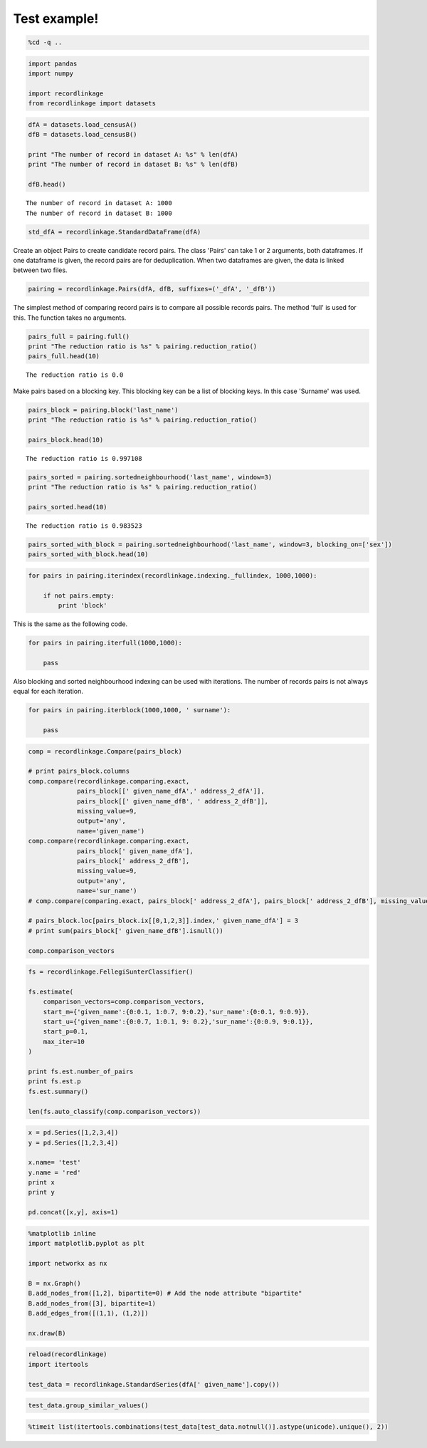 
Test example!
=============


.. code:: python

    %cd -q ..

.. code:: python

    import pandas
    import numpy
    
    import recordlinkage
    from recordlinkage import datasets

.. code:: python

    dfA = datasets.load_censusA()
    dfB = datasets.load_censusB()
    
    print "The number of record in dataset A: %s" % len(dfA)
    print "The number of record in dataset B: %s" % len(dfB)
    
    dfB.head()


.. parsed-literal::

    The number of record in dataset A: 1000
    The number of record in dataset B: 1000




.. raw:: html

    <div>
    <table border="1" class="dataframe">
      <thead>
        <tr style="text-align: right;">
          <th></th>
          <th>birthdate</th>
          <th>city</th>
          <th>email</th>
          <th>entity_id</th>
          <th>first_name</th>
          <th>job</th>
          <th>last_name</th>
          <th>phone_number</th>
          <th>postcode</th>
          <th>sex</th>
          <th>street_address</th>
        </tr>
        <tr>
          <th>record_id</th>
          <th></th>
          <th></th>
          <th></th>
          <th></th>
          <th></th>
          <th></th>
          <th></th>
          <th></th>
          <th></th>
          <th></th>
          <th></th>
        </tr>
      </thead>
      <tbody>
        <tr>
          <th>1000000</th>
          <td>1970-05-17</td>
          <td>New Alphons</td>
          <td>bahringer.kaia@hotmail.com</td>
          <td>77</td>
          <td>Mindy</td>
          <td>Engineer, broadcasting (operations)</td>
          <td>NaN</td>
          <td>(216)197-1192</td>
          <td>65643-0681</td>
          <td>F</td>
          <td>9705 Coletta Crossing Apt. 109</td>
        </tr>
        <tr>
          <th>1000001</th>
          <td>1989-06-27</td>
          <td>South Shavon</td>
          <td>stoltenberg.mazie@hotmail.com</td>
          <td>662</td>
          <td>Shawna</td>
          <td>IT technical support officer</td>
          <td>Blanda</td>
          <td>637.010.1504</td>
          <td>94928-6143</td>
          <td>F</td>
          <td>9098 Dorathea Knoll</td>
        </tr>
        <tr>
          <th>1000002</th>
          <td>1972-06-16</td>
          <td>North Elinoreshire</td>
          <td>lyn.damore@yahoo.com</td>
          <td>638</td>
          <td>Alexa</td>
          <td>Armed forces training and education officer</td>
          <td>Lebsack</td>
          <td>123.170.2312x9612</td>
          <td>87228-7861</td>
          <td>F</td>
          <td>6681 Hessel River</td>
        </tr>
        <tr>
          <th>1000003</th>
          <td>1989-05-25</td>
          <td>Lake Elbertaland</td>
          <td>elinor.hane@hotmail.com</td>
          <td>207</td>
          <td>Linnie</td>
          <td>Civil engineer, contracting</td>
          <td>O'Hara</td>
          <td>NaN</td>
          <td>57146</td>
          <td>M</td>
          <td>9252 Lesley Mountain</td>
        </tr>
        <tr>
          <th>1000004</th>
          <td>1994-10-18</td>
          <td>Kuvalismouth</td>
          <td>joelle63@gmail.com</td>
          <td>295</td>
          <td>Wava</td>
          <td>Teacher, special educational needs</td>
          <td>Cassin</td>
          <td>06871533331</td>
          <td>09199-7265</td>
          <td>F</td>
          <td>0122 Kadin Flat Apt. 785</td>
        </tr>
      </tbody>
    </table>
    </div>



.. code:: python

    std_dfA = recordlinkage.StandardDataFrame(dfA)

Create an object Pairs to create candidate record pairs. The class
'Pairs' can take 1 or 2 arguments, both dataframes. If one dataframe is
given, the record pairs are for deduplication. When two dataframes are
given, the data is linked between two files.

.. code:: python

    pairing = recordlinkage.Pairs(dfA, dfB, suffixes=('_dfA', '_dfB'))

The simplest method of comparing record pairs is to compare all possible
records pairs. The method 'full' is used for this. The function takes no
arguments.

.. code:: python

    pairs_full = pairing.full()
    print "The reduction ratio is %s" % pairing.reduction_ratio()
    pairs_full.head(10)


.. parsed-literal::

    The reduction ratio is 0.0




.. raw:: html

    <div>
    <table border="1" class="dataframe">
      <thead>
        <tr style="text-align: right;">
          <th></th>
          <th></th>
          <th>birthdate_dfA</th>
          <th>city_dfA</th>
          <th>email_dfA</th>
          <th>first_name_dfA</th>
          <th>job_dfA</th>
          <th>last_name_dfA</th>
          <th>phone_number_dfA</th>
          <th>postcode_dfA</th>
          <th>sex_dfA</th>
          <th>street_address_dfA</th>
          <th>...</th>
          <th>city_dfB</th>
          <th>email_dfB</th>
          <th>entity_id_dfB</th>
          <th>first_name_dfB</th>
          <th>job_dfB</th>
          <th>last_name_dfB</th>
          <th>phone_number_dfB</th>
          <th>postcode_dfB</th>
          <th>sex_dfB</th>
          <th>street_address_dfB</th>
        </tr>
        <tr>
          <th>index_dfA</th>
          <th>index_dfB</th>
          <th></th>
          <th></th>
          <th></th>
          <th></th>
          <th></th>
          <th></th>
          <th></th>
          <th></th>
          <th></th>
          <th></th>
          <th></th>
          <th></th>
          <th></th>
          <th></th>
          <th></th>
          <th></th>
          <th></th>
          <th></th>
          <th></th>
          <th></th>
          <th></th>
        </tr>
      </thead>
      <tbody>
        <tr>
          <th rowspan="10" valign="top">1000000</th>
          <th>1000000</th>
          <td>1975-05-18</td>
          <td>Champlinville</td>
          <td>hakeem.vonrueden@gmail.com</td>
          <td>Marchello</td>
          <td>Private music teacher</td>
          <td>Prosacco</td>
          <td>1-002-603-2082x8411</td>
          <td>06419-6160</td>
          <td>M</td>
          <td>4937 Jerimy Knolls</td>
          <td>...</td>
          <td>New Alphons</td>
          <td>bahringer.kaia@hotmail.com</td>
          <td>77</td>
          <td>Mindy</td>
          <td>Engineer, broadcasting (operations)</td>
          <td>NaN</td>
          <td>(216)197-1192</td>
          <td>65643-0681</td>
          <td>F</td>
          <td>9705 Coletta Crossing Apt. 109</td>
        </tr>
        <tr>
          <th>1000001</th>
          <td>1975-05-18</td>
          <td>Champlinville</td>
          <td>hakeem.vonrueden@gmail.com</td>
          <td>Marchello</td>
          <td>Private music teacher</td>
          <td>Prosacco</td>
          <td>1-002-603-2082x8411</td>
          <td>06419-6160</td>
          <td>M</td>
          <td>4937 Jerimy Knolls</td>
          <td>...</td>
          <td>South Shavon</td>
          <td>stoltenberg.mazie@hotmail.com</td>
          <td>662</td>
          <td>Shawna</td>
          <td>IT technical support officer</td>
          <td>Blanda</td>
          <td>637.010.1504</td>
          <td>94928-6143</td>
          <td>F</td>
          <td>9098 Dorathea Knoll</td>
        </tr>
        <tr>
          <th>1000002</th>
          <td>1975-05-18</td>
          <td>Champlinville</td>
          <td>hakeem.vonrueden@gmail.com</td>
          <td>Marchello</td>
          <td>Private music teacher</td>
          <td>Prosacco</td>
          <td>1-002-603-2082x8411</td>
          <td>06419-6160</td>
          <td>M</td>
          <td>4937 Jerimy Knolls</td>
          <td>...</td>
          <td>North Elinoreshire</td>
          <td>lyn.damore@yahoo.com</td>
          <td>638</td>
          <td>Alexa</td>
          <td>Armed forces training and education officer</td>
          <td>Lebsack</td>
          <td>123.170.2312x9612</td>
          <td>87228-7861</td>
          <td>F</td>
          <td>6681 Hessel River</td>
        </tr>
        <tr>
          <th>1000003</th>
          <td>1975-05-18</td>
          <td>Champlinville</td>
          <td>hakeem.vonrueden@gmail.com</td>
          <td>Marchello</td>
          <td>Private music teacher</td>
          <td>Prosacco</td>
          <td>1-002-603-2082x8411</td>
          <td>06419-6160</td>
          <td>M</td>
          <td>4937 Jerimy Knolls</td>
          <td>...</td>
          <td>Lake Elbertaland</td>
          <td>elinor.hane@hotmail.com</td>
          <td>207</td>
          <td>Linnie</td>
          <td>Civil engineer, contracting</td>
          <td>O'Hara</td>
          <td>NaN</td>
          <td>57146</td>
          <td>M</td>
          <td>9252 Lesley Mountain</td>
        </tr>
        <tr>
          <th>1000004</th>
          <td>1975-05-18</td>
          <td>Champlinville</td>
          <td>hakeem.vonrueden@gmail.com</td>
          <td>Marchello</td>
          <td>Private music teacher</td>
          <td>Prosacco</td>
          <td>1-002-603-2082x8411</td>
          <td>06419-6160</td>
          <td>M</td>
          <td>4937 Jerimy Knolls</td>
          <td>...</td>
          <td>Kuvalismouth</td>
          <td>joelle63@gmail.com</td>
          <td>295</td>
          <td>Wava</td>
          <td>Teacher, special educational needs</td>
          <td>Cassin</td>
          <td>06871533331</td>
          <td>09199-7265</td>
          <td>F</td>
          <td>0122 Kadin Flat Apt. 785</td>
        </tr>
        <tr>
          <th>1000005</th>
          <td>1975-05-18</td>
          <td>Champlinville</td>
          <td>hakeem.vonrueden@gmail.com</td>
          <td>Marchello</td>
          <td>Private music teacher</td>
          <td>Prosacco</td>
          <td>1-002-603-2082x8411</td>
          <td>06419-6160</td>
          <td>M</td>
          <td>4937 Jerimy Knolls</td>
          <td>...</td>
          <td>Port Kandi</td>
          <td>cleon11@gmail.com</td>
          <td>838</td>
          <td>Jerrold</td>
          <td>Estate manager/land agent</td>
          <td>Mraz</td>
          <td>1-952-440-9167x108</td>
          <td>NaN</td>
          <td>M</td>
          <td>829 Tonja Mission Suite 329</td>
        </tr>
        <tr>
          <th>1000006</th>
          <td>1975-05-18</td>
          <td>Champlinville</td>
          <td>hakeem.vonrueden@gmail.com</td>
          <td>Marchello</td>
          <td>Private music teacher</td>
          <td>Prosacco</td>
          <td>1-002-603-2082x8411</td>
          <td>06419-6160</td>
          <td>M</td>
          <td>4937 Jerimy Knolls</td>
          <td>...</td>
          <td>Weimannshire</td>
          <td>kerluke.catherine@yahoo.com</td>
          <td>345</td>
          <td>Permelia</td>
          <td>Health and safety inspector</td>
          <td>Wolff</td>
          <td>(220)786-1831</td>
          <td>86541</td>
          <td>F</td>
          <td>226 Aylin Extension</td>
        </tr>
        <tr>
          <th>1000007</th>
          <td>1975-05-18</td>
          <td>Champlinville</td>
          <td>hakeem.vonrueden@gmail.com</td>
          <td>Marchello</td>
          <td>Private music teacher</td>
          <td>Prosacco</td>
          <td>1-002-603-2082x8411</td>
          <td>06419-6160</td>
          <td>M</td>
          <td>4937 Jerimy Knolls</td>
          <td>...</td>
          <td>Hegmannbury</td>
          <td>muller.shellie@gmail.com</td>
          <td>215</td>
          <td>Claiborne</td>
          <td>NaN</td>
          <td>Bayer</td>
          <td>572.091.8319x9248</td>
          <td>98292-2375</td>
          <td>M</td>
          <td>0109 Alia Avenue Suite 501</td>
        </tr>
        <tr>
          <th>1000008</th>
          <td>1975-05-18</td>
          <td>Champlinville</td>
          <td>hakeem.vonrueden@gmail.com</td>
          <td>Marchello</td>
          <td>Private music teacher</td>
          <td>Prosacco</td>
          <td>1-002-603-2082x8411</td>
          <td>06419-6160</td>
          <td>M</td>
          <td>4937 Jerimy Knolls</td>
          <td>...</td>
          <td>South Pearlineberg</td>
          <td>arch93@yahoo.com</td>
          <td>309</td>
          <td>Billie</td>
          <td>Local government officer</td>
          <td>Mann</td>
          <td>713.657.8963x91709</td>
          <td>15155</td>
          <td>F</td>
          <td>056 Altenwerth Curve</td>
        </tr>
        <tr>
          <th>1000009</th>
          <td>1975-05-18</td>
          <td>Champlinville</td>
          <td>hakeem.vonrueden@gmail.com</td>
          <td>Marchello</td>
          <td>Private music teacher</td>
          <td>Prosacco</td>
          <td>1-002-603-2082x8411</td>
          <td>06419-6160</td>
          <td>M</td>
          <td>4937 Jerimy Knolls</td>
          <td>...</td>
          <td>Elainemouth</td>
          <td>kuhlman.cleo@gmail.com</td>
          <td>446</td>
          <td>Sampson</td>
          <td>Conservation officer, nature</td>
          <td>Trantow</td>
          <td>1-784-370-7883x3350</td>
          <td>11299-7671</td>
          <td>M</td>
          <td>905 Caddie Overpass Suite 932</td>
        </tr>
      </tbody>
    </table>
    <p>10 rows × 22 columns</p>
    </div>



Make pairs based on a blocking key. This blocking key can be a list of
blocking keys. In this case 'Surname' was used.

.. code:: python

    pairs_block = pairing.block('last_name')
    print "The reduction ratio is %s" % pairing.reduction_ratio()
    
    pairs_block.head(10)


.. parsed-literal::

    The reduction ratio is 0.997108




.. raw:: html

    <div>
    <table border="1" class="dataframe">
      <thead>
        <tr style="text-align: right;">
          <th></th>
          <th></th>
          <th>birthdate_dfA</th>
          <th>city_dfA</th>
          <th>email_dfA</th>
          <th>first_name_dfA</th>
          <th>job_dfA</th>
          <th>last_name</th>
          <th>phone_number_dfA</th>
          <th>postcode_dfA</th>
          <th>sex_dfA</th>
          <th>street_address_dfA</th>
          <th>...</th>
          <th>birthdate_dfB</th>
          <th>city_dfB</th>
          <th>email_dfB</th>
          <th>entity_id_dfB</th>
          <th>first_name_dfB</th>
          <th>job_dfB</th>
          <th>phone_number_dfB</th>
          <th>postcode_dfB</th>
          <th>sex_dfB</th>
          <th>street_address_dfB</th>
        </tr>
        <tr>
          <th>index_dfA</th>
          <th>index_dfB</th>
          <th></th>
          <th></th>
          <th></th>
          <th></th>
          <th></th>
          <th></th>
          <th></th>
          <th></th>
          <th></th>
          <th></th>
          <th></th>
          <th></th>
          <th></th>
          <th></th>
          <th></th>
          <th></th>
          <th></th>
          <th></th>
          <th></th>
          <th></th>
          <th></th>
        </tr>
      </thead>
      <tbody>
        <tr>
          <th rowspan="2" valign="top">1000000</th>
          <th>1000349</th>
          <td>1975-05-18</td>
          <td>Champlinville</td>
          <td>hakeem.vonrueden@gmail.com</td>
          <td>Marchello</td>
          <td>Private music teacher</td>
          <td>Prosacco</td>
          <td>1-002-603-2082x8411</td>
          <td>06419-6160</td>
          <td>M</td>
          <td>4937 Jerimy Knolls</td>
          <td>...</td>
          <td>1975-05-18</td>
          <td>Champlinville</td>
          <td>hakeem.vonrueden@gmail.com</td>
          <td>1</td>
          <td>Marchello</td>
          <td>Private music teacher</td>
          <td>1-002-603-2082x8411</td>
          <td>06419-6160</td>
          <td>M</td>
          <td>4937 Jerimy Knolls</td>
        </tr>
        <tr>
          <th>1000868</th>
          <td>1975-05-18</td>
          <td>Champlinville</td>
          <td>hakeem.vonrueden@gmail.com</td>
          <td>Marchello</td>
          <td>Private music teacher</td>
          <td>Prosacco</td>
          <td>1-002-603-2082x8411</td>
          <td>06419-6160</td>
          <td>M</td>
          <td>4937 Jerimy Knolls</td>
          <td>...</td>
          <td>1996-12-18</td>
          <td>East Macktown</td>
          <td>chynna.stanton@gmail.com</td>
          <td>NaN</td>
          <td>Doctor</td>
          <td>Lobbyist</td>
          <td>NaN</td>
          <td>75525</td>
          <td>M</td>
          <td>59390 Dedric Summit</td>
        </tr>
        <tr>
          <th rowspan="2" valign="top">1000727</th>
          <th>1000349</th>
          <td>1991-11-16</td>
          <td>Lake Webbton</td>
          <td>channie47@hotmail.com</td>
          <td>Harlow</td>
          <td>Retail manager</td>
          <td>Prosacco</td>
          <td>713.168.2785</td>
          <td>72901-7555</td>
          <td>M</td>
          <td>642 Schmidt Pike</td>
          <td>...</td>
          <td>1975-05-18</td>
          <td>Champlinville</td>
          <td>hakeem.vonrueden@gmail.com</td>
          <td>1</td>
          <td>Marchello</td>
          <td>Private music teacher</td>
          <td>1-002-603-2082x8411</td>
          <td>06419-6160</td>
          <td>M</td>
          <td>4937 Jerimy Knolls</td>
        </tr>
        <tr>
          <th>1000868</th>
          <td>1991-11-16</td>
          <td>Lake Webbton</td>
          <td>channie47@hotmail.com</td>
          <td>Harlow</td>
          <td>Retail manager</td>
          <td>Prosacco</td>
          <td>713.168.2785</td>
          <td>72901-7555</td>
          <td>M</td>
          <td>642 Schmidt Pike</td>
          <td>...</td>
          <td>1996-12-18</td>
          <td>East Macktown</td>
          <td>chynna.stanton@gmail.com</td>
          <td>NaN</td>
          <td>Doctor</td>
          <td>Lobbyist</td>
          <td>NaN</td>
          <td>75525</td>
          <td>M</td>
          <td>59390 Dedric Summit</td>
        </tr>
        <tr>
          <th rowspan="2" valign="top">1000821</th>
          <th>1000349</th>
          <td>1970-06-05</td>
          <td>Lake Trudie</td>
          <td>gerlach.javonte@gmail.com</td>
          <td>Odelia</td>
          <td>Human resources officer</td>
          <td>Prosacco</td>
          <td>(702)196-7724</td>
          <td>97026</td>
          <td>F</td>
          <td>5913 Crist Wells Suite 335</td>
          <td>...</td>
          <td>1975-05-18</td>
          <td>Champlinville</td>
          <td>hakeem.vonrueden@gmail.com</td>
          <td>1</td>
          <td>Marchello</td>
          <td>Private music teacher</td>
          <td>1-002-603-2082x8411</td>
          <td>06419-6160</td>
          <td>M</td>
          <td>4937 Jerimy Knolls</td>
        </tr>
        <tr>
          <th>1000868</th>
          <td>1970-06-05</td>
          <td>Lake Trudie</td>
          <td>gerlach.javonte@gmail.com</td>
          <td>Odelia</td>
          <td>Human resources officer</td>
          <td>Prosacco</td>
          <td>(702)196-7724</td>
          <td>97026</td>
          <td>F</td>
          <td>5913 Crist Wells Suite 335</td>
          <td>...</td>
          <td>1996-12-18</td>
          <td>East Macktown</td>
          <td>chynna.stanton@gmail.com</td>
          <td>NaN</td>
          <td>Doctor</td>
          <td>Lobbyist</td>
          <td>NaN</td>
          <td>75525</td>
          <td>M</td>
          <td>59390 Dedric Summit</td>
        </tr>
        <tr>
          <th rowspan="4" valign="top">1000001</th>
          <th>1000339</th>
          <td>2000-11-15</td>
          <td>Jewelview</td>
          <td>koch.aditya@gmail.com</td>
          <td>Linna</td>
          <td>Trade union research officer</td>
          <td>Dietrich</td>
          <td>1-300-313-9491</td>
          <td>09014-2947</td>
          <td>F</td>
          <td>93722 Hermina Stream Apt. 244</td>
          <td>...</td>
          <td>1997-09-14</td>
          <td>NaN</td>
          <td>velda.mclaughlin@yahoo.com</td>
          <td>270</td>
          <td>Ferris</td>
          <td>Ambulance person</td>
          <td>NaN</td>
          <td>66416</td>
          <td>M</td>
          <td>0282 Ankunding Highway Apt. 537</td>
        </tr>
        <tr>
          <th>1000534</th>
          <td>2000-11-15</td>
          <td>Jewelview</td>
          <td>koch.aditya@gmail.com</td>
          <td>Linna</td>
          <td>Trade union research officer</td>
          <td>Dietrich</td>
          <td>1-300-313-9491</td>
          <td>09014-2947</td>
          <td>F</td>
          <td>93722 Hermina Stream Apt. 244</td>
          <td>...</td>
          <td>1990-10-25</td>
          <td>New Shaunna</td>
          <td>imanol.jones@gmail.com</td>
          <td>502</td>
          <td>Tuan</td>
          <td>Health and safety inspector</td>
          <td>845-043-5524x475</td>
          <td>49482</td>
          <td>M</td>
          <td>28468 Tiera Knolls Apt. 598</td>
        </tr>
        <tr>
          <th>1000560</th>
          <td>2000-11-15</td>
          <td>Jewelview</td>
          <td>koch.aditya@gmail.com</td>
          <td>Linna</td>
          <td>Trade union research officer</td>
          <td>Dietrich</td>
          <td>1-300-313-9491</td>
          <td>09014-2947</td>
          <td>F</td>
          <td>93722 Hermina Stream Apt. 244</td>
          <td>...</td>
          <td>1984-06-21</td>
          <td>Lucinabury</td>
          <td>xhagenes@hotmail.com</td>
          <td>978</td>
          <td>Dillie</td>
          <td>Passenger transport manager</td>
          <td>NaN</td>
          <td>NaN</td>
          <td>F</td>
          <td>23681 Dorthey Springs Apt. 675</td>
        </tr>
        <tr>
          <th>1000849</th>
          <td>2000-11-15</td>
          <td>Jewelview</td>
          <td>koch.aditya@gmail.com</td>
          <td>Linna</td>
          <td>Trade union research officer</td>
          <td>Dietrich</td>
          <td>1-300-313-9491</td>
          <td>09014-2947</td>
          <td>F</td>
          <td>93722 Hermina Stream Apt. 244</td>
          <td>...</td>
          <td>1983-12-31</td>
          <td>Lake Floybury</td>
          <td>rashad91@yahoo.com</td>
          <td>NaN</td>
          <td>Levon</td>
          <td>Health visitor</td>
          <td>NaN</td>
          <td>49246</td>
          <td>M</td>
          <td>1270 Lana Flats Suite 842</td>
        </tr>
      </tbody>
    </table>
    <p>10 rows × 21 columns</p>
    </div>



.. code:: python

    pairs_sorted = pairing.sortedneighbourhood('last_name', window=3)
    print "The reduction ratio is %s" % pairing.reduction_ratio()
    
    pairs_sorted.head(10)


.. parsed-literal::

    The reduction ratio is 0.983523




.. raw:: html

    <div>
    <table border="1" class="dataframe">
      <thead>
        <tr style="text-align: right;">
          <th></th>
          <th></th>
          <th>email_dfA</th>
          <th>sex_dfA</th>
          <th>sex_dfB</th>
          <th>phone_number_dfB</th>
          <th>street_address_dfA</th>
          <th>email_dfB</th>
          <th>city_dfA</th>
          <th>birthdate_dfA</th>
          <th>last_name_dfA</th>
          <th>last_name_dfB</th>
          <th>...</th>
          <th>postcode_dfA</th>
          <th>postcode_dfB</th>
          <th>job_dfA</th>
          <th>job_dfB</th>
          <th>city_dfB</th>
          <th>phone_number_dfA</th>
          <th>entity_id_dfB</th>
          <th>street_address_dfB</th>
          <th>first_name_dfA</th>
          <th>first_name_dfB</th>
        </tr>
        <tr>
          <th>index_dfA</th>
          <th>index_dfB</th>
          <th></th>
          <th></th>
          <th></th>
          <th></th>
          <th></th>
          <th></th>
          <th></th>
          <th></th>
          <th></th>
          <th></th>
          <th></th>
          <th></th>
          <th></th>
          <th></th>
          <th></th>
          <th></th>
          <th></th>
          <th></th>
          <th></th>
          <th></th>
          <th></th>
        </tr>
      </thead>
      <tbody>
        <tr>
          <th rowspan="3" valign="top">1000000</th>
          <th>1000051</th>
          <td>hakeem.vonrueden@gmail.com</td>
          <td>M</td>
          <td>F</td>
          <td>668.380.9142</td>
          <td>4937 Jerimy Knolls</td>
          <td>taya47@gmail.com</td>
          <td>Champlinville</td>
          <td>1975-05-18</td>
          <td>Prosacco</td>
          <td>Quitzon</td>
          <td>...</td>
          <td>06419-6160</td>
          <td>46270-5131</td>
          <td>Private music teacher</td>
          <td>Physiological scientist</td>
          <td>Pacochachester</td>
          <td>1-002-603-2082x8411</td>
          <td>571</td>
          <td>NaN</td>
          <td>Marchello</td>
          <td>Cordie</td>
        </tr>
        <tr>
          <th>1000152</th>
          <td>hakeem.vonrueden@gmail.com</td>
          <td>M</td>
          <td>M</td>
          <td>201.528.2199x580</td>
          <td>4937 Jerimy Knolls</td>
          <td>NaN</td>
          <td>Champlinville</td>
          <td>1975-05-18</td>
          <td>Prosacco</td>
          <td>Quitzon</td>
          <td>...</td>
          <td>06419-6160</td>
          <td>00078</td>
          <td>Private music teacher</td>
          <td>Financial planner</td>
          <td>West Mannie</td>
          <td>1-002-603-2082x8411</td>
          <td>678</td>
          <td>75848 Balistreri Mission</td>
          <td>Marchello</td>
          <td>Jeramy</td>
        </tr>
        <tr>
          <th>1000755</th>
          <td>hakeem.vonrueden@gmail.com</td>
          <td>M</td>
          <td>F</td>
          <td>882-056-2000</td>
          <td>4937 Jerimy Knolls</td>
          <td>alena52@gmail.com</td>
          <td>Champlinville</td>
          <td>1975-05-18</td>
          <td>Prosacco</td>
          <td>Quitzon</td>
          <td>...</td>
          <td>06419-6160</td>
          <td>62675-7170</td>
          <td>Private music teacher</td>
          <td>Designer, blown glass/stained glass</td>
          <td>North Phylisland</td>
          <td>1-002-603-2082x8411</td>
          <td>775</td>
          <td>2057 Logan Wells</td>
          <td>Marchello</td>
          <td>Chanelle</td>
        </tr>
        <tr>
          <th rowspan="3" valign="top">1000727</th>
          <th>1000051</th>
          <td>channie47@hotmail.com</td>
          <td>M</td>
          <td>F</td>
          <td>668.380.9142</td>
          <td>642 Schmidt Pike</td>
          <td>taya47@gmail.com</td>
          <td>Lake Webbton</td>
          <td>1991-11-16</td>
          <td>Prosacco</td>
          <td>Quitzon</td>
          <td>...</td>
          <td>72901-7555</td>
          <td>46270-5131</td>
          <td>Retail manager</td>
          <td>Physiological scientist</td>
          <td>Pacochachester</td>
          <td>713.168.2785</td>
          <td>571</td>
          <td>NaN</td>
          <td>Harlow</td>
          <td>Cordie</td>
        </tr>
        <tr>
          <th>1000152</th>
          <td>channie47@hotmail.com</td>
          <td>M</td>
          <td>M</td>
          <td>201.528.2199x580</td>
          <td>642 Schmidt Pike</td>
          <td>NaN</td>
          <td>Lake Webbton</td>
          <td>1991-11-16</td>
          <td>Prosacco</td>
          <td>Quitzon</td>
          <td>...</td>
          <td>72901-7555</td>
          <td>00078</td>
          <td>Retail manager</td>
          <td>Financial planner</td>
          <td>West Mannie</td>
          <td>713.168.2785</td>
          <td>678</td>
          <td>75848 Balistreri Mission</td>
          <td>Harlow</td>
          <td>Jeramy</td>
        </tr>
        <tr>
          <th>1000755</th>
          <td>channie47@hotmail.com</td>
          <td>M</td>
          <td>F</td>
          <td>882-056-2000</td>
          <td>642 Schmidt Pike</td>
          <td>alena52@gmail.com</td>
          <td>Lake Webbton</td>
          <td>1991-11-16</td>
          <td>Prosacco</td>
          <td>Quitzon</td>
          <td>...</td>
          <td>72901-7555</td>
          <td>62675-7170</td>
          <td>Retail manager</td>
          <td>Designer, blown glass/stained glass</td>
          <td>North Phylisland</td>
          <td>713.168.2785</td>
          <td>775</td>
          <td>2057 Logan Wells</td>
          <td>Harlow</td>
          <td>Chanelle</td>
        </tr>
        <tr>
          <th rowspan="3" valign="top">1000821</th>
          <th>1000051</th>
          <td>gerlach.javonte@gmail.com</td>
          <td>F</td>
          <td>F</td>
          <td>668.380.9142</td>
          <td>5913 Crist Wells Suite 335</td>
          <td>taya47@gmail.com</td>
          <td>Lake Trudie</td>
          <td>1970-06-05</td>
          <td>Prosacco</td>
          <td>Quitzon</td>
          <td>...</td>
          <td>97026</td>
          <td>46270-5131</td>
          <td>Human resources officer</td>
          <td>Physiological scientist</td>
          <td>Pacochachester</td>
          <td>(702)196-7724</td>
          <td>571</td>
          <td>NaN</td>
          <td>Odelia</td>
          <td>Cordie</td>
        </tr>
        <tr>
          <th>1000152</th>
          <td>gerlach.javonte@gmail.com</td>
          <td>F</td>
          <td>M</td>
          <td>201.528.2199x580</td>
          <td>5913 Crist Wells Suite 335</td>
          <td>NaN</td>
          <td>Lake Trudie</td>
          <td>1970-06-05</td>
          <td>Prosacco</td>
          <td>Quitzon</td>
          <td>...</td>
          <td>97026</td>
          <td>00078</td>
          <td>Human resources officer</td>
          <td>Financial planner</td>
          <td>West Mannie</td>
          <td>(702)196-7724</td>
          <td>678</td>
          <td>75848 Balistreri Mission</td>
          <td>Odelia</td>
          <td>Jeramy</td>
        </tr>
        <tr>
          <th>1000755</th>
          <td>gerlach.javonte@gmail.com</td>
          <td>F</td>
          <td>F</td>
          <td>882-056-2000</td>
          <td>5913 Crist Wells Suite 335</td>
          <td>alena52@gmail.com</td>
          <td>Lake Trudie</td>
          <td>1970-06-05</td>
          <td>Prosacco</td>
          <td>Quitzon</td>
          <td>...</td>
          <td>97026</td>
          <td>62675-7170</td>
          <td>Human resources officer</td>
          <td>Designer, blown glass/stained glass</td>
          <td>North Phylisland</td>
          <td>(702)196-7724</td>
          <td>775</td>
          <td>2057 Logan Wells</td>
          <td>Odelia</td>
          <td>Chanelle</td>
        </tr>
        <tr>
          <th>1000001</th>
          <th>1000070</th>
          <td>koch.aditya@gmail.com</td>
          <td>F</td>
          <td>F</td>
          <td>242-467-9418</td>
          <td>93722 Hermina Stream Apt. 244</td>
          <td>NaN</td>
          <td>Jewelview</td>
          <td>2000-11-15</td>
          <td>Dietrich</td>
          <td>Doyle</td>
          <td>...</td>
          <td>09014-2947</td>
          <td>61606</td>
          <td>Trade union research officer</td>
          <td>Purchasing manager</td>
          <td>Yostburgh</td>
          <td>1-300-313-9491</td>
          <td>863</td>
          <td>878 Marquardt Point</td>
          <td>Linna</td>
          <td>Tara</td>
        </tr>
      </tbody>
    </table>
    <p>10 rows × 22 columns</p>
    </div>



.. code:: python

    pairs_sorted_with_block = pairing.sortedneighbourhood('last_name', window=3, blocking_on=['sex'])
    pairs_sorted_with_block.head(10)





.. raw:: html

    <div>
    <table border="1" class="dataframe">
      <thead>
        <tr style="text-align: right;">
          <th></th>
          <th></th>
          <th>job_dfA</th>
          <th>email_dfB</th>
          <th>postcode_dfA</th>
          <th>email_dfA</th>
          <th>first_name_dfB</th>
          <th>city_dfA</th>
          <th>street_address_dfB</th>
          <th>sex</th>
          <th>first_name_dfA</th>
          <th>entity_id_dfA</th>
          <th>...</th>
          <th>city_dfB</th>
          <th>birthdate_dfA</th>
          <th>last_name_dfA</th>
          <th>last_name_dfB</th>
          <th>birthdate_dfB</th>
          <th>postcode_dfB</th>
          <th>street_address_dfA</th>
          <th>phone_number_dfA</th>
          <th>entity_id_dfB</th>
          <th>phone_number_dfB</th>
        </tr>
        <tr>
          <th>index_dfA</th>
          <th>index_dfB</th>
          <th></th>
          <th></th>
          <th></th>
          <th></th>
          <th></th>
          <th></th>
          <th></th>
          <th></th>
          <th></th>
          <th></th>
          <th></th>
          <th></th>
          <th></th>
          <th></th>
          <th></th>
          <th></th>
          <th></th>
          <th></th>
          <th></th>
          <th></th>
          <th></th>
        </tr>
      </thead>
      <tbody>
        <tr>
          <th>1000000</th>
          <th>1000152</th>
          <td>Private music teacher</td>
          <td>NaN</td>
          <td>06419-6160</td>
          <td>hakeem.vonrueden@gmail.com</td>
          <td>Jeramy</td>
          <td>Champlinville</td>
          <td>75848 Balistreri Mission</td>
          <td>M</td>
          <td>Marchello</td>
          <td>1</td>
          <td>...</td>
          <td>West Mannie</td>
          <td>1975-05-18</td>
          <td>Prosacco</td>
          <td>Quitzon</td>
          <td>1977-05-19</td>
          <td>00078</td>
          <td>4937 Jerimy Knolls</td>
          <td>1-002-603-2082x8411</td>
          <td>678</td>
          <td>201.528.2199x580</td>
        </tr>
        <tr>
          <th>1000727</th>
          <th>1000152</th>
          <td>Retail manager</td>
          <td>NaN</td>
          <td>72901-7555</td>
          <td>channie47@hotmail.com</td>
          <td>Jeramy</td>
          <td>Lake Webbton</td>
          <td>75848 Balistreri Mission</td>
          <td>M</td>
          <td>Harlow</td>
          <td>728</td>
          <td>...</td>
          <td>West Mannie</td>
          <td>1991-11-16</td>
          <td>Prosacco</td>
          <td>Quitzon</td>
          <td>1977-05-19</td>
          <td>00078</td>
          <td>642 Schmidt Pike</td>
          <td>713.168.2785</td>
          <td>678</td>
          <td>201.528.2199x580</td>
        </tr>
        <tr>
          <th rowspan="2" valign="top">1000001</th>
          <th>1000070</th>
          <td>Trade union research officer</td>
          <td>NaN</td>
          <td>09014-2947</td>
          <td>koch.aditya@gmail.com</td>
          <td>Tara</td>
          <td>Jewelview</td>
          <td>878 Marquardt Point</td>
          <td>F</td>
          <td>Linna</td>
          <td>2</td>
          <td>...</td>
          <td>Yostburgh</td>
          <td>2000-11-15</td>
          <td>Dietrich</td>
          <td>Doyle</td>
          <td>1983-02-21</td>
          <td>61606</td>
          <td>93722 Hermina Stream Apt. 244</td>
          <td>1-300-313-9491</td>
          <td>863</td>
          <td>242-467-9418</td>
        </tr>
        <tr>
          <th>1000906</th>
          <td>Trade union research officer</td>
          <td>hkessler@hotmail.com</td>
          <td>09014-2947</td>
          <td>koch.aditya@gmail.com</td>
          <td>Blanca</td>
          <td>Jewelview</td>
          <td>078 Carry Centers</td>
          <td>F</td>
          <td>Linna</td>
          <td>2</td>
          <td>...</td>
          <td>West Frona</td>
          <td>2000-11-15</td>
          <td>Dietrich</td>
          <td>Doyle</td>
          <td>2001-02-27</td>
          <td>10140-1665</td>
          <td>93722 Hermina Stream Apt. 244</td>
          <td>1-300-313-9491</td>
          <td>NaN</td>
          <td>(984)946-0892</td>
        </tr>
        <tr>
          <th rowspan="2" valign="top">1000977</th>
          <th>1000070</th>
          <td>Passenger transport manager</td>
          <td>NaN</td>
          <td>25065</td>
          <td>xhagenes@hotmail.com</td>
          <td>Tara</td>
          <td>Lucinabury</td>
          <td>878 Marquardt Point</td>
          <td>F</td>
          <td>Dillie</td>
          <td>978</td>
          <td>...</td>
          <td>Yostburgh</td>
          <td>1984-06-21</td>
          <td>Dietrich</td>
          <td>Doyle</td>
          <td>1983-02-21</td>
          <td>61606</td>
          <td>23681 Dorthey Springs Apt. 675</td>
          <td>1-480-367-9913x67284</td>
          <td>863</td>
          <td>242-467-9418</td>
        </tr>
        <tr>
          <th>1000906</th>
          <td>Passenger transport manager</td>
          <td>hkessler@hotmail.com</td>
          <td>25065</td>
          <td>xhagenes@hotmail.com</td>
          <td>Blanca</td>
          <td>Lucinabury</td>
          <td>078 Carry Centers</td>
          <td>F</td>
          <td>Dillie</td>
          <td>978</td>
          <td>...</td>
          <td>West Frona</td>
          <td>1984-06-21</td>
          <td>Dietrich</td>
          <td>Doyle</td>
          <td>2001-02-27</td>
          <td>10140-1665</td>
          <td>23681 Dorthey Springs Apt. 675</td>
          <td>1-480-367-9913x67284</td>
          <td>NaN</td>
          <td>(984)946-0892</td>
        </tr>
        <tr>
          <th>1000005</th>
          <th>1000009</th>
          <td>Trade mark attorney</td>
          <td>kuhlman.cleo@gmail.com</td>
          <td>53642-6501</td>
          <td>strosin.mal@gmail.com</td>
          <td>Sampson</td>
          <td>Lake Dennisfort</td>
          <td>905 Caddie Overpass Suite 932</td>
          <td>M</td>
          <td>Franklin</td>
          <td>6</td>
          <td>...</td>
          <td>Elainemouth</td>
          <td>2002-01-18</td>
          <td>Torphy</td>
          <td>Trantow</td>
          <td>1987-04-05</td>
          <td>11299-7671</td>
          <td>668 Brakus Lock Apt. 958</td>
          <td>205.960.9156</td>
          <td>446</td>
          <td>1-784-370-7883x3350</td>
        </tr>
        <tr>
          <th>1000581</th>
          <th>1000009</th>
          <td>Broadcast engineer</td>
          <td>kuhlman.cleo@gmail.com</td>
          <td>31074</td>
          <td>dianne.konopelski@hotmail.com</td>
          <td>Sampson</td>
          <td>West Brittny</td>
          <td>905 Caddie Overpass Suite 932</td>
          <td>M</td>
          <td>Percy</td>
          <td>582</td>
          <td>...</td>
          <td>Elainemouth</td>
          <td>1973-02-26</td>
          <td>Torphy</td>
          <td>Trantow</td>
          <td>1987-04-05</td>
          <td>11299-7671</td>
          <td>6709 Herman Forks</td>
          <td>1-456-699-7884x2500</td>
          <td>446</td>
          <td>1-784-370-7883x3350</td>
        </tr>
        <tr>
          <th>1000008</th>
          <th>1000007</th>
          <td>Advertising art director</td>
          <td>muller.shellie@gmail.com</td>
          <td>79308-8130</td>
          <td>raegan.roberts@hotmail.com</td>
          <td>Claiborne</td>
          <td>Port Medoraview</td>
          <td>0109 Alia Avenue Suite 501</td>
          <td>M</td>
          <td>Marshal</td>
          <td>9</td>
          <td>...</td>
          <td>Hegmannbury</td>
          <td>1976-11-14</td>
          <td>Batz</td>
          <td>Bayer</td>
          <td>2001-04-16</td>
          <td>98292-2375</td>
          <td>03091 Dwaine Falls Apt. 707</td>
          <td>1-103-191-6024</td>
          <td>215</td>
          <td>572.091.8319x9248</td>
        </tr>
        <tr>
          <th>1000009</th>
          <th>1000413</th>
          <td>Oceanographer</td>
          <td>xthiel@gmail.com</td>
          <td>67625-2721</td>
          <td>vonrueden.benedict@hotmail.com</td>
          <td>Corinne</td>
          <td>Bednarmouth</td>
          <td>4559 Cami Rapids</td>
          <td>F</td>
          <td>Margretta</td>
          <td>10</td>
          <td>...</td>
          <td>East Kalie</td>
          <td>1982-06-11</td>
          <td>Hansen</td>
          <td>Harvey</td>
          <td>2011-10-10</td>
          <td>98725</td>
          <td>095 Schimmel Corner</td>
          <td>006-521-5252x3785</td>
          <td>659</td>
          <td>NaN</td>
        </tr>
      </tbody>
    </table>
    <p>10 rows × 21 columns</p>
    </div>



.. code:: python

    for pairs in pairing.iterindex(recordlinkage.indexing._fullindex, 1000,1000):
        
        if not pairs.empty:
            print 'block'

This is the same as the following code.

.. code:: python

    for pairs in pairing.iterfull(1000,1000):
        
        pass

Also blocking and sorted neighbourhood indexing can be used with
iterations. The number of records pairs is not always equal for each
iteration.

.. code:: python

    for pairs in pairing.iterblock(1000,1000, ' surname'):
    
        pass

.. code:: python

    comp = recordlinkage.Compare(pairs_block)
    
    # print pairs_block.columns
    comp.compare(recordlinkage.comparing.exact, 
                 pairs_block[[' given_name_dfA',' address_2_dfA']], 
                 pairs_block[[' given_name_dfB', ' address_2_dfB']], 
                 missing_value=9, 
                 output='any',
                 name='given_name')
    comp.compare(recordlinkage.comparing.exact, 
                 pairs_block[' given_name_dfA'], 
                 pairs_block[' address_2_dfB'], 
                 missing_value=9, 
                 output='any',
                 name='sur_name')
    # comp.compare(comparing.exact, pairs_block[' address_2_dfA'], pairs_block[' address_2_dfB'], missing_value=np.nan , name='address')
    
    # pairs_block.loc[pairs_block.ix[[0,1,2,3]].index,' given_name_dfA'] = 3
    # print sum(pairs_block[' given_name_dfB'].isnull())
    
    comp.comparison_vectors

.. code:: python

    fs = recordlinkage.FellegiSunterClassifier()
    
    fs.estimate(
        comparison_vectors=comp.comparison_vectors, 
        start_m={'given_name':{0:0.1, 1:0.7, 9:0.2},'sur_name':{0:0.1, 9:0.9}},
        start_u={'given_name':{0:0.7, 1:0.1, 9: 0.2},'sur_name':{0:0.9, 9:0.1}},
        start_p=0.1,
        max_iter=10
    )
    
    print fs.est.number_of_pairs
    print fs.est.p
    fs.est.summary()
    
    len(fs.auto_classify(comp.comparison_vectors))
    
    
    


.. code:: python

    x = pd.Series([1,2,3,4])
    y = pd.Series([1,2,3,4])
    
    x.name= 'test'
    y.name = 'red'
    print x 
    print y
    
    pd.concat([x,y], axis=1)

.. code:: python

    %matplotlib inline
    import matplotlib.pyplot as plt
    
    import networkx as nx
    
    B = nx.Graph()
    B.add_nodes_from([1,2], bipartite=0) # Add the node attribute "bipartite"
    B.add_nodes_from([3], bipartite=1)
    B.add_edges_from([(1,1), (1,2)])
    
    nx.draw(B)

.. code:: python

    reload(recordlinkage)
    import itertools
    
    test_data = recordlinkage.StandardSeries(dfA[' given_name'].copy())

.. code:: python

    test_data.group_similar_values()

.. code:: python

    %timeit list(itertools.combinations(test_data[test_data.notnull()].astype(unicode).unique(), 2))
